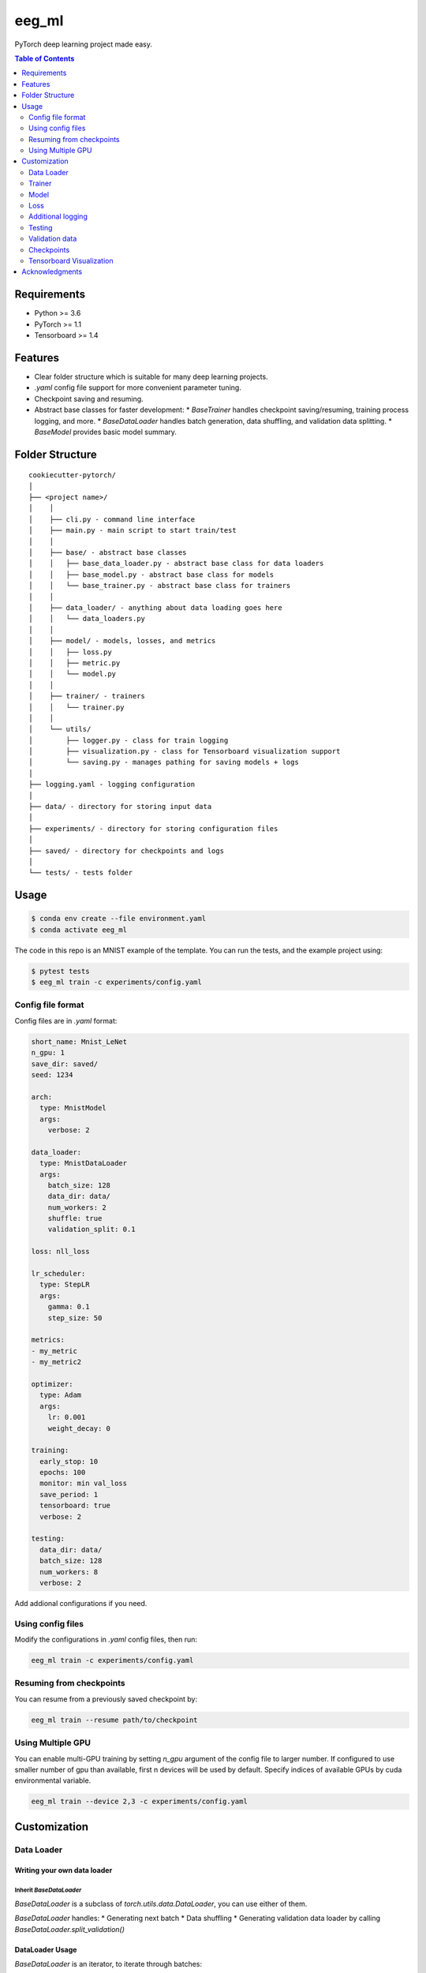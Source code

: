 ======
eeg_ml
======
PyTorch deep learning project made easy.

.. contents:: Table of Contents
   :depth: 2

Requirements
============
* Python >= 3.6
* PyTorch >= 1.1
* Tensorboard >= 1.4

Features
========
* Clear folder structure which is suitable for many deep learning projects.
* `.yaml` config file support for more convenient parameter tuning.
* Checkpoint saving and resuming.
* Abstract base classes for faster development:
  * `BaseTrainer` handles checkpoint saving/resuming, training process logging, and more.
  * `BaseDataLoader` handles batch generation, data shuffling, and validation data splitting.
  * `BaseModel` provides basic model summary.

Folder Structure
================

::

  cookiecutter-pytorch/
  │
  ├── <project name>/
  │    │
  │    ├── cli.py - command line interface
  │    ├── main.py - main script to start train/test
  │    │
  │    ├── base/ - abstract base classes
  │    │   ├── base_data_loader.py - abstract base class for data loaders
  │    │   ├── base_model.py - abstract base class for models
  │    │   └── base_trainer.py - abstract base class for trainers
  │    │
  │    ├── data_loader/ - anything about data loading goes here
  │    │   └── data_loaders.py
  │    │
  │    ├── model/ - models, losses, and metrics
  │    │   ├── loss.py
  │    │   ├── metric.py
  │    │   └── model.py
  │    │
  │    ├── trainer/ - trainers
  │    │   └── trainer.py
  │    │
  │    └── utils/
  │        ├── logger.py - class for train logging
  │        ├── visualization.py - class for Tensorboard visualization support
  │        └── saving.py - manages pathing for saving models + logs
  │
  ├── logging.yaml - logging configuration
  │
  ├── data/ - directory for storing input data
  │
  ├── experiments/ - directory for storing configuration files
  │
  ├── saved/ - directory for checkpoints and logs
  │
  └── tests/ - tests folder


Usage
=====

.. code-block:: bash

  $ conda env create --file environment.yaml
  $ conda activate eeg_ml

The code in this repo is an MNIST example of the template. You can run the tests,
and the example project using:

.. code-block:: bash

  $ pytest tests
  $ eeg_ml train -c experiments/config.yaml

Config file format
------------------
Config files are in `.yaml` format:

.. code-block:: HTML

  short_name: Mnist_LeNet
  n_gpu: 1
  save_dir: saved/
  seed: 1234

  arch:
    type: MnistModel
    args:
      verbose: 2

  data_loader:
    type: MnistDataLoader
    args:
      batch_size: 128
      data_dir: data/
      num_workers: 2
      shuffle: true
      validation_split: 0.1

  loss: nll_loss

  lr_scheduler:
    type: StepLR
    args:
      gamma: 0.1
      step_size: 50

  metrics:
  - my_metric
  - my_metric2

  optimizer:
    type: Adam
    args:
      lr: 0.001
      weight_decay: 0

  training:
    early_stop: 10
    epochs: 100
    monitor: min val_loss
    save_period: 1
    tensorboard: true
    verbose: 2

  testing:
    data_dir: data/
    batch_size: 128
    num_workers: 8
    verbose: 2


Add addional configurations if you need.

Using config files
------------------
Modify the configurations in `.yaml` config files, then run:

.. code-block:: shell

  eeg_ml train -c experiments/config.yaml

Resuming from checkpoints
-------------------------
You can resume from a previously saved checkpoint by:

.. code-block:: shell

  eeg_ml train --resume path/to/checkpoint


Using Multiple GPU
------------------
You can enable multi-GPU training by setting `n_gpu` argument of the config file to larger number.
If configured to use smaller number of gpu than available, first n devices will be used by default.
Specify indices of available GPUs by cuda environmental variable.

.. code-block:: shell

  eeg_ml train --device 2,3 -c experiments/config.yaml


Customization
=============

Data Loader
-----------

Writing your own data loader
~~~~~~~~~~~~~~~~~~~~~~~~~~~~

Inherit `BaseDataLoader`
^^^^^^^^^^^^^^^^^^^^^^^^
`BaseDataLoader` is a subclass of `torch.utils.data.DataLoader`, you can use either of them.

`BaseDataLoader` handles:
* Generating next batch
* Data shuffling
* Generating validation data loader by calling
`BaseDataLoader.split_validation()`

DataLoader Usage
~~~~~~~~~~~~~~~~
`BaseDataLoader` is an iterator, to iterate through batches:

.. code-block:: python

  for batch_idx, (x_batch, y_batch) in data_loader:
      pass

Example
~~~~~~~
Please refer to `data_loader/data_loaders.py` for an MNIST data loading example.

Trainer
-------

Writing your own trainer
~~~~~~~~~~~~~~~~~~~~~~~~

Inherit `BaseTrainer`
^^^^^^^^^^^^^^^^^^^^^

`BaseTrainer` handles:
1. Training process logging
2. Checkpoint saving
3. Checkpoint resuming
4. Reconfigurable performance monitoring for saving current best model, and early stop training.

  1. If config `monitor` is set to `max val_accuracy`, which means then the trainer will save a
      checkpoint `model_best.pth` when `validation accuracy` of epoch replaces current `maximum`.
  2. If config `early_stop` is set, training will be automatically terminated when model
      performance does not improve for given number of epochs. This feature can be turned off by
      passing 0 to the `early_stop` option, or just deleting the line of config.

Implementing abstract methods
^^^^^^^^^^^^^^^^^^^^^^^^^^^^^

You need to implement `_train_epoch()` for your training process, if you need validation then
you can implement `_valid_epoch()` as in `trainer/trainer.py`

Example
~~~~~~~
Please refer to `trainer/trainer.py` for MNIST training.

Model
-----

Writing your own model
~~~~~~~~~~~~~~~~~~~~~~

Inherit `BaseModel`
^^^^^^^^^^^^^^^^^^^
`BaseModel` handles:
  * Inherited from `torch.nn.Module`
  * `__str__`: Modify native `print` function to prints the number of trainable parameters.

Implementing abstract methods
^^^^^^^^^^^^^^^^^^^^^^^^^^^^^
Implement the foward pass method `forward()`

Example
~~~~~~~
Please refer to `model/model.py` for a LeNet example.

Loss
----
Custom loss functions can be implemented in 'model/loss.py'. Use them by changing the name given in
"loss" in config file, to corresponding name.

Metrics
~~~~~~~
Metric functions are located in `model/metric.py`.

You can monitor multiple metrics by providing a list in the configuration file, eg.

.. code-block:: HTML

  "metrics": ["my_metric", "my_metric2"]


Additional logging
------------------
If you have additional information to be logged, in `_train_epoch()` of your trainer class, merge
them with `log` as shown below before returning:

.. code-block:: python

  additional_log = {"gradient_norm": g, "sensitivity": s}
  log = {**log, **additional_log}
  return log

Testing
-------
You can test trained model by running `test.py` passing path to the trained checkpoint by `--resume`
argument.

Validation data
---------------
To split validation data from a data loader, call `BaseDataLoader.split_validation()`, it will
return a validation data loader, with the number of samples according to the specified ratio in your
config file.

**Note**: the `split_validation()` method will modify the original data loader
**Note**: `split_validation()` will return `None` if `"validation_split"` is set to `0`

Checkpoints
-----------
You can specify the name of the training session in config files:

.. code-block:: HTML

  "name": "MNIST_LeNet"


The checkpoints will be saved in `save_dir/name/timestamp/checkpoint_epoch_n`, with timestamp in
mmdd_HHMMSS format.

A copy of config file will be saved in the same folder.

**Note**: checkpoints contain:

.. code-block:: python

  {
    'arch': arch,
    'epoch': epoch,
    'state_dict': self.model.state_dict(),
    'optimizer': self.optimizer.state_dict(),
    'monitor_best': self.mnt_best,
    'config': self.config
  }


Tensorboard Visualization
--------------------------
This template supports `<https://pytorch.org/docs/stable/tensorboard.html>`_ visualization.

1. Run training

    Set `tensorboard` option in config file true.

2. Open tensorboard server

    Type `tensorboard --logdir saved/runs/` at the project root, then server will open at
    `http://localhost:6006`

By default, values of loss and metrics specified in config file, input images, and histogram of
model parameters will be logged. If you need more visualizations, use `add_scalar('tag', data)`,
`add_image('tag', image)`, etc in the `trainer._train_epoch` method. `add_something()` methods in
this template are basically wrappers for those of `tensorboard.SummaryWriter` module.

**Note**: You don't have to specify current steps, since `TensorboardWriter` class defined at
`logger/visualization.py` will track current steps.

Acknowledgments
===============
This template is inspired by

  1. `<https://github.com/victoresque/pytorch-template>`_
  2. `<https://github.com/daemonslayer/cookiecutter-pytorch>`_
